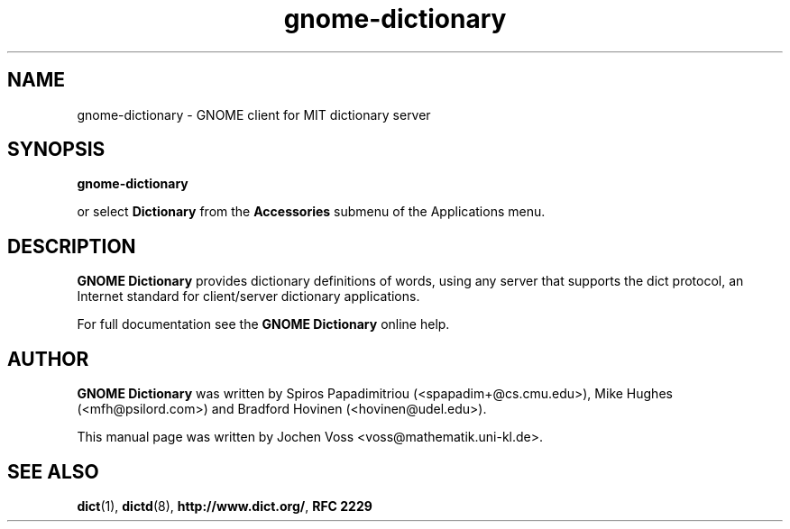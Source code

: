 .\" gnome-dictionary.1 - a online dictionary client
.\" Copyright 2001  Jochen Voss
.TH gnome-dictionary 1 "Aug 8 2002" "gnome-utils 2.0.0"
.SH NAME
gnome-dictionary \- GNOME client for MIT dictionary server
.SH SYNOPSIS
.B gnome-dictionary
.sp
or select
.B Dictionary
from the
.B Accessories
submenu of the Applications menu.
.SH DESCRIPTION
.B GNOME Dictionary
provides dictionary definitions of words, using any server that
supports the dict protocol, an Internet standard for client/server
dictionary applications.

For full documentation see the
.B GNOME Dictionary
online help.

.SH AUTHOR
.B GNOME Dictionary
was written by Spiros Papadimitriou (<spapadim+@cs.cmu.edu>), Mike
Hughes (<mfh@psilord.com>) and Bradford Hovinen (<hovinen@udel.edu>).

This manual page was written by Jochen Voss
<voss@mathematik.uni-kl.de>.

.SH SEE ALSO
.BR dict (1),
.BR dictd (8),
.BR http://www.dict.org/ ,
.B RFC 2229
